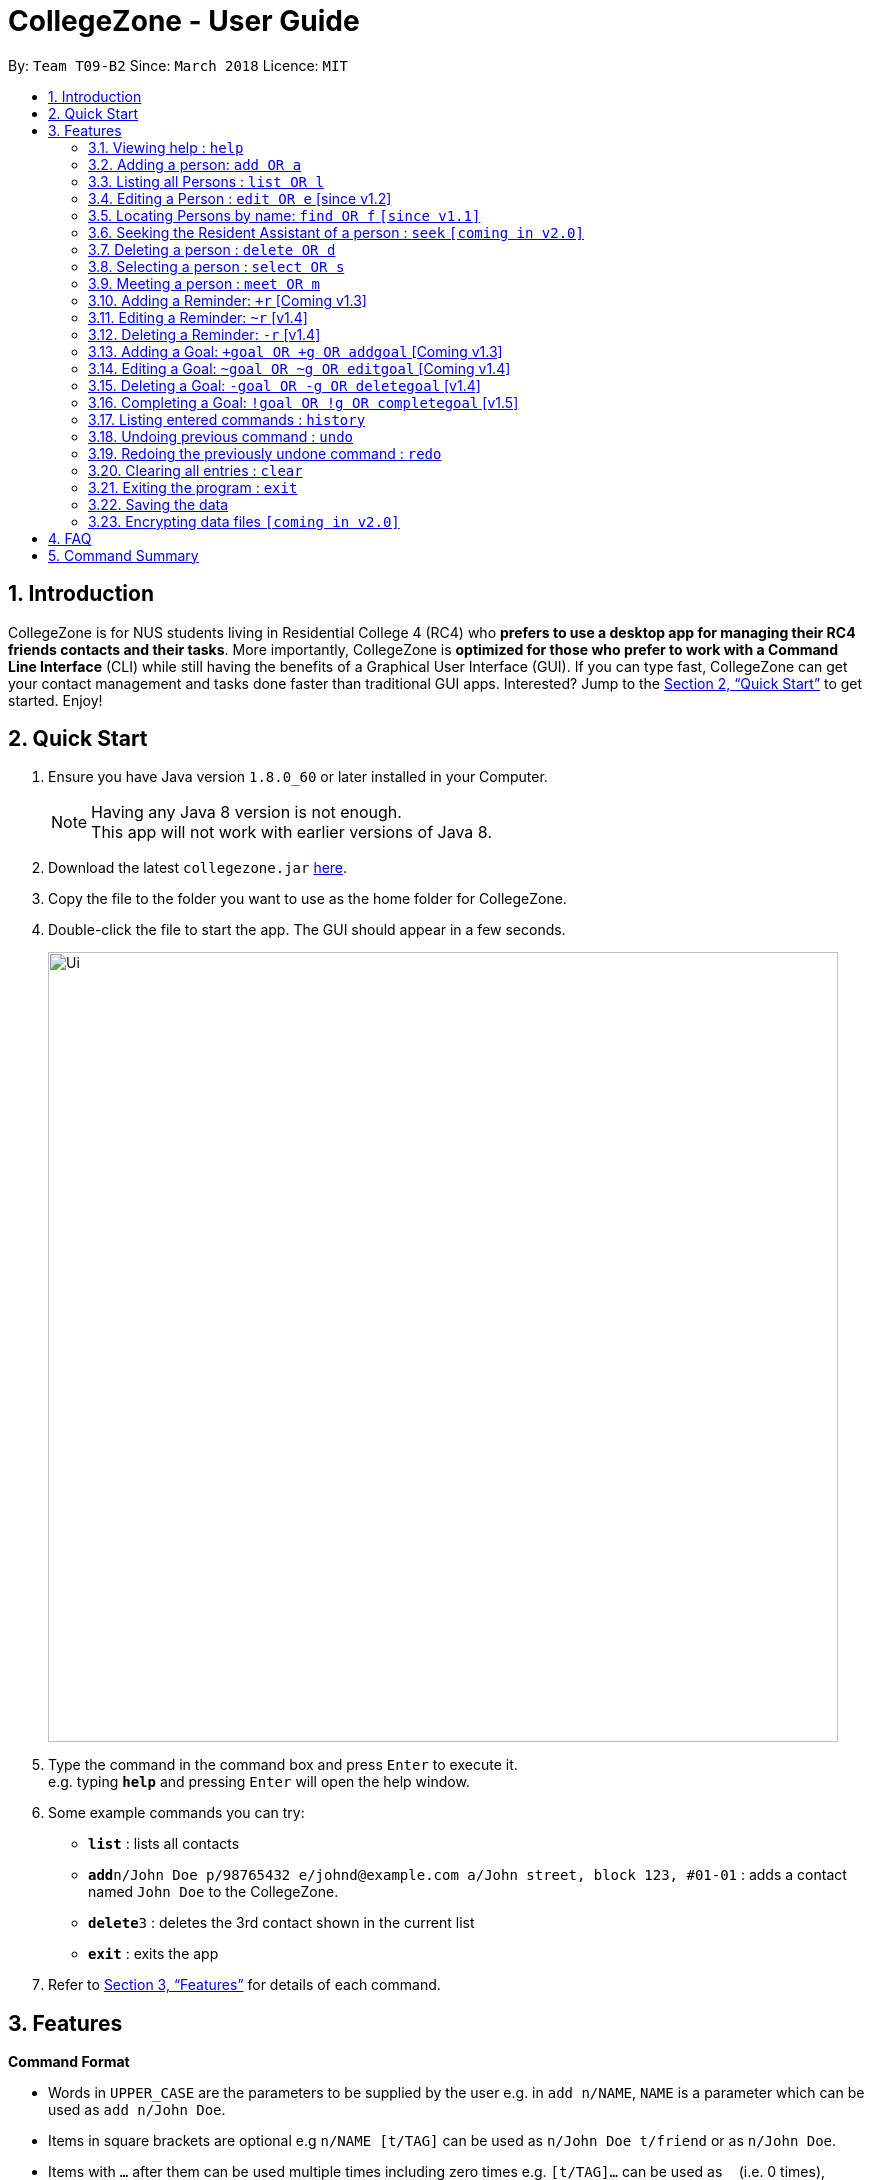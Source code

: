 = CollegeZone - User Guide
:toc:
:toc-title:
:toc-placement: preamble
:sectnums:
:imagesDir: images
:stylesDir: stylesheets
:xrefstyle: full
:experimental:
ifdef::env-github[]
:tip-caption: :bulb:
:note-caption: :information_source:
endif::[]
:repoURL: https://github.com/CS2103JAN2018-T09-B2/main

By: `Team T09-B2`      Since: `March 2018`      Licence: `MIT`

== Introduction

CollegeZone is for NUS students living in Residential College 4 (RC4) who *prefers to use a desktop app for managing their RC4 friends contacts and their tasks*. More importantly, CollegeZone is *optimized for those who prefer to work with a Command Line Interface* (CLI) while still having the benefits of a Graphical User Interface (GUI). If you can type fast, CollegeZone can get your contact management and tasks done faster than traditional GUI apps. Interested? Jump to the <<Quick Start>> to get started. Enjoy!

== Quick Start

.  Ensure you have Java version `1.8.0_60` or later installed in your Computer.
+
[NOTE]
Having any Java 8 version is not enough. +
This app will not work with earlier versions of Java 8.
+
.  Download the latest `collegezone.jar` link:{repoURL}/releases[here].
.  Copy the file to the folder you want to use as the home folder for CollegeZone.
.  Double-click the file to start the app. The GUI should appear in a few seconds.
+
image::Ui.png[width="790"]
+
.  Type the command in the command box and press kbd:[Enter] to execute it. +
e.g. typing *`help`* and pressing kbd:[Enter] will open the help window.
.  Some example commands you can try:

* *`list`* : lists all contacts
* **`add`**`n/John Doe p/98765432 e/johnd@example.com a/John street, block 123, #01-01` : adds a contact named `John Doe` to the CollegeZone.
* **`delete`**`3` : deletes the 3rd contact shown in the current list
* *`exit`* : exits the app

.  Refer to <<Features>> for details of each command.

[[Features]]
== Features

====
*Command Format*

* Words in `UPPER_CASE` are the parameters to be supplied by the user e.g. in `add n/NAME`, `NAME` is a parameter which can be used as `add n/John Doe`.
* Items in square brackets are optional e.g `n/NAME [t/TAG]` can be used as `n/John Doe t/friend` or as `n/John Doe`.
* Items with `…`​ after them can be used multiple times including zero times e.g. `[t/TAG]...` can be used as `{nbsp}` (i.e. 0 times), `t/friend`, `t/friend t/family` etc.
* Parameters can be in any order e.g. if the command specifies `n/NAME p/PHONE_NUMBER`, `p/PHONE_NUMBER n/NAME` is also acceptable.
====

=== Viewing help : `help`

Format: `help`

=== Adding a person: `add OR a`

Adds a person to CollegeZone +

Format: `add n/NAME p/PHONE_NUMBER */LEVEL_OF_FRIENDSHIP b/BIRTHDAY u/UNIT_NUMBER [cca/CCA]... [t/TAG]...` +
        `OR` +
        `a n/NAME p/PHONE_NUMBER */LEVEL_OF_FRIENDSHIP b/BIRTHDAY u/UNIT_NUMBER [cca/CCA]... [t/TAG]...`
****
* `LEVEL_OF_FRIENDSHIP` must be a positive integer ranging from 1 to 10.
****

[TIP]
A person can have any number of tags (including 0) +
A person can have any number of CCAs (including 0)

Examples:

* `add n/John Doe p/98765432 */9 b/21 May 1997 u/#10-12 cca/Badminton cca/Volleyball t/workout buddy`
* `a n/Betsy Crowe t/friend b/21 12 1994 u/01-10 p/1234567 */1 t/OwesMoney`

=== Listing all Persons : `list OR l`

Shows a list of all persons in CollegeZone. +

Format: `list OR l`

=== Editing a Person : `edit OR e` [since v1.2]

Edits an existing person in CollegeZone. +

Format: `edit INDEX [n/NAME] [p/PHONE] [u/UNIT_NUMBER] [*/LEVEL_OF_FRIENDSHIP] [b/BIRTHDAY] [cca/CCA]... [t/TAG]...` +
        `OR` +
        `e INDEX [n/NAME] [p/PHONE] [u/UNIT_NUMBER] [*/LEVEL_OF_FRIENDSHIP] [b/BIRTHDAY] [cca/CCA]... [t/TAG]...`
****
* Edits the person at the specified `INDEX`. The index refers to the index number shown in the last person listing. The index *must be a positive integer* 1, 2, 3, ...
* At least one of the optional fields must be provided.
* Existing values will be updated to the input values.
* When editing tags or CCAs, the existing tags or CCAs of the person will be removed i.e adding of tags or CCAs is not cumulative.
* You can remove all the person's tags by typing `t/` without specifying any tags after it.
****

Examples:

* `edit 1 p/91234567 */10` +
Edits the phone number and level of friendship of the 1st person to be `91234567` and `10` respectively.
* `e 2 n/Betsy Crower t/` +
Edits the name of the 2nd person to be `Betsy Crower` and clears all existing tags.

=== Locating Persons by name: `find OR f` `[since v1.1]`

Finds persons whose names contain any of the given keywords. +
Format: `find [n/KEYWORDS] [t/]` or `find [n/] [t/KEYWORDS]`

****
* The search is case insensitive. e.g `hans` will match `Hans`
* The order of the keywords does not matter. e.g. `Hans Bo` will match `Bo Hans`
* Only the name or tag is searched at a single time
* Only full words will be matched e.g. `Han` will not match `Hans`
* Persons matching at least one keyword will be returned (i.e. `OR` search). e.g. `Hans Bo` will return `Hans Gruber`, `Bo Yang`
* Searching both name and tag at the same time is not possible
****

Examples:

* `find n/John t/` +
Returns `john` and `John Doe`
* `f n/Betsy Tim John t/` +
Returns any person having names `Betsy`, `Tim`, or `John`
*  `find n/ t/friends` +
Returns any person having tags `friends`

=== Seeking the Resident Assistant of a person : `seek` `[coming in v2.0]`
Seek the Resident Assistant (RA) of the person whose name contains any of the given keywords. +
Format: `seek NAME`

****
* The search is case insensitive. e.g `hans` will match `Hans`
* The order of the keywords does not matter. e.g. `Hans Bo` will match `Bo Hans`
* Only the name is searched at a single time
* Only full words will be matched e.g. `Han` will not match `Hans`
* Resident Assistant (RA) of the person's name matching at least one keyword will be returned (i.e. `OR` search). e.g. `Hans Bo` will return `Hans Gruber's RA`, `Bo Yang's RA`
****

Examples:

* `find John` +
Returns `John's RA`
* `find Betsy` +
Returns `Betsy's RA`

=== Deleting a person : `delete OR d`

Deletes the specified person from CollegeZone. +
Format: `delete INDEX`

****
* Deletes the person at the specified `INDEX`.
* The index refers to the index number shown in the most recent listing.
* The index *must be a positive integer* 1, 2, 3, ...
****

Examples:

* `list` +
`delete 2` +
Deletes the 2nd person in CollegeZone.
* `find Betsy` +
`d 1` +
Deletes the 1st person in the results of the `find` command.

=== Selecting a person : `select OR s`

Selects the person identified by the index number used in the last person listing. +
Format: `select INDEX`

****
* Selects the person and loads the Google search page the person at the specified `INDEX`.
* The index refers to the index number shown in the most recent listing.
* The index *must be a positive integer* `1, 2, 3, ...`
****

Examples:

* `list` +
`select 2` +
Selects the 2nd person in CollegeZone.
* `find Betsy` +
`s 1` +
Selects the 1st person in the results of the `find` command.

=== Meeting a person : `meet OR m`

Selects the person identified by the index number used in the last person listing. +
Format: `meet INDEX [d/MEETDATE]`

****
* Sets up a meeting with the person at the specified `INDEX` on the specified meet date.
* The index refers to the index number shown in the most recent listing.
* The index *must be a positive integer* `1, 2, 3, ...`
* The date must be of the format d/ + DD/MM/YYYY.
****

Examples:

* `meet 1 d/14/03/2018` +
Sets up a meeting with the 1st person on the 14th of March, 2018 in your Calendar.

=== Adding a Reminder: `+r` [Coming v1.3]
Adds a reminder to CollegeZone +
Format: `+r text/REMINDER_TEXT d/DATETIME`

****
* Adds a reminder to CollegeZone and is reflected in the Calendar.
* `DATETIME`: a datetime is a string that contains either a date, a time or a combination of both (in any order). If a date is not specified, then it will refer to today. If a time is not specified, then it will refer to the current time.
* Examples of valid datetime: +
 -	[date] [time] +
 -	3pm +
 -	today +
 -	tmr +
 -	10 Feb +
 -	thursday 8am +
 -	tomorrow 3pm +
 -	14 Feb 2014 5.30am +
 -	29/2/14 23:59

****


Examples:

* `+r text/Eat vitamins d/tmr 8am`
* `+r text/Dental appointment d/next thurs 3pm`

=== Editing a Reminder: `~r` [v1.4]
Edits an existing reminder in CollegeZone. +
Format: `~r INDEX [text/REMINDER_TEXT] [d/DATETIME]`

****
* Edits the reminder at the specified `INDEX`. The index refers to the index number shown in the reminder listing. The index *must be a positive integer* 1, 2, 3, ...
* At least one of the optional fields must be provided.
* Existing values will be updated to the input values.
****

Examples:

* `~r 4 text/CS2103 exam coming in 1 week` +
Edits the reminder text of the 4th reminder to be `CS2103 exam coming in 1 week`.
* `~r 2 text/water plants d/tmr 7am` +
Edits the reminder text and datetime of the 2nd person to be `water plants` and `tmr 7am` respectively.

=== Deleting a Reminder: `-r` [v1.4]


=== Adding a Goal: `+goal OR +g OR addgoal` [Coming v1.3]
Adds a goal to CollegeZone and is reflected in the Goals Page. +

Format: `+goal impt/IMPORTANCE_LEVEL text/GOAL_TEXT` +
        `OR` +
        `+g impt/IMPORTANCE_LEVEL text/GOAL_TEXT` +
        `OR` +
        `addgoal impt/IMPORTANCE_LEVEL text/GOAL_TEXT`

[TIP]
The `IMPORTANCE_LEVEL` can only be an integer between 1 to 3. It represents the importance level of the goal to add

Examples:

* `+goal impt/3 text/lose weight!`
* `+g impt/2 text/meetup with close friends more often =)`
* `addgoal impt/1 text/learn how to bake cheesecake`

=== Editing a Goal: `~goal OR ~g OR editgoal` [Coming v1.4]
Edits an existing goal in CollegeZone. +

Format: `~goal INDEX [impt/IMPORTANCE_LEVEL] [text/GOAL_TEXT]` +
        `OR` +
        `~g INDEX [impt/IMPORTANCE_LEVEL] [text/GOAL_TEXT]` +
        `OR` +
        `editgoal INDEX [impt/IMPORTANCE_LEVEL] [text/GOAL_TEXT]`

****
* Edits the goal at the specified `INDEX`. The index refers to the index number shown in the goal page's listing. The index *must be a positive integer* 1, 2, 3, ...
* At least one of the optional fields must be provided.
* Existing values will be updated to the input values.
****

Examples:

* `~goal 2 impt/1` +
Edits the goal importance level of the 2nd reminder to be `1`.
* `~g 1 impt/3 text/learn yoga` +
Edits the goal text and importance level of the 1st person to be `learn yoga` and `1` respectively.
* `editgoal 5 text/swim at least twice a month` +
Edits the goal text of the 5th person to be `swim at least twice a month`.

=== Deleting a Goal: `-goal OR -g OR deletegoal` [v1.4]
Deletes the specified goal from CollegeZone. +
Format: `-goal INDEX` +
        `OR` +
        `-g INDEX` +
        `OR` +
        `deletegoal INDEX` +

****
* Deletes the goal at the specified `INDEX`.
* The index refers to the index number shown in the most recent goal listing.
* The index *must be a positive integer* 1, 2, 3, ...
****

Examples:

* `list` +
`-goal 2` +
Deletes the 2nd goal in CollegeZone's goal page. +
* `list` +
`-g 4` +
Deletes the 4th goal in CollegeZone's goal page. +
* `l` +
`deletegoal 1` +
Deletes the 1st goal in CollegeZone's goal page.

=== Completing a Goal: `!goal OR !g OR completegoal` [v1.5]
Indicates completion of an existing goal in CollegeZone. +

Format: `!goal INDEX` +
        `OR` +
        `!g INDEX` +
        `OR` +
        `completegoal INDEX`

****
* Indicates completion of the goal at the specified `INDEX`.
* The index refers to the index number shown in the most recent goal listing.
* The index *must be a positive integer* 1, 2, 3, ...
****

Examples:

* `list` +
`!goal 2` +
Indicates completion of the 2nd goal in CollegeZone's goal page. +
* `list` +
`!g 4` +
Indicates completion of the 4th goal in CollegeZone's goal page. +
* `l` +
`completegoal 1` +
Indicates completion of the 1st goal in CollegeZone's goal page.

=== Listing entered commands : `history`

Lists all the commands that you have entered in reverse chronological order. +
Format: `history`

[NOTE]
====
Pressing the kbd:[&uarr;] and kbd:[&darr;] arrows will display the previous and next input respectively in the command box.
====

// tag::undoredo[]
=== Undoing previous command : `undo`

Restores CollegeZone to the state before the previous _undoable_ command was executed. +
Format: `undo`

[NOTE]
====
Undoable commands: those commands that modify CollegeZone's content (`add`, `delete`, `edit`, `clear`, `+goal`, `-goal`, `~goal`).
====

Examples:

* `delete 1` +
`list` +
`undo` (reverses the `delete 1` command) +

* `select 1` +
`list` +
`undo` +
The `undo` command fails as there are no undoable commands executed previously.

* `delete 1` +
`clear` +
`undo` (reverses the `clear` command) +
`undo` (reverses the `delete 1` command) +

=== Redoing the previously undone command : `redo`

Reverses the most recent `undo` command. +
Format: `redo`

Examples:

* `delete 1` +
`undo` (reverses the `delete 1` command) +
`redo` (reapplies the `delete 1` command) +

* `delete 1` +
`redo` +
The `redo` command fails as there are no `undo` commands executed previously.

* `delete 1` +
`clear` +
`undo` (reverses the `clear` command) +
`undo` (reverses the `delete 1` command) +
`redo` (reapplies the `delete 1` command) +
`redo` (reapplies the `clear` command) +
// end::undoredo[]

=== Clearing all entries : `clear`

Clears all entries from CollegeZone. +
Format: `clear`

=== Exiting the program : `exit`

Exits the program. +
Format: `exit`

=== Saving the data

CollegeZone data are saved in the hard disk automatically after any command that changes the data. +
There is no need to save manually.

// tag::dataencryption[]
=== Encrypting data files `[coming in v2.0]`

_{explain how the user can enable/disable data encryption}_
// end::dataencryption[]

== FAQ

*Q*: How do I transfer my data to another Computer? +
*A*: Install the app in the other computer and overwrite the empty data file it creates with the file that contains the data of your previous CollegeZone folder.

== Command Summary

* *Add* `add n/NAME p/PHONE_NUMBER */LEVEL_OF_FRIENDSHIP b/BIRTHDAY u/UNIT_NUMBER [cca/CCA]... [t/TAG]...` +
OR `a n/NAME p/PHONE_NUMBER */LEVEL_OF_FRIENDSHIP b/BIRTHDAY u/UNIT_NUMBER [cca/CCA]... [t/TAG]...` +
e.g. `add n/James Ho p/22224444 */3 b/14-3-1995 u/01-111 cca/Choir t/friend t/colleague`
* *Clear* : `clear` OR `c`
* *Delete* : `delete INDEX` OR `d INDEX`
e.g. `delete 3`
* *Edit* : `edit INDEX [n/NAME] [p/PHONE_NUMBER] [*/LEVEL_OF_FRIENDSHIP] [b/BIRTHDAY] [u/UNIT_NUMBER] [cca/CCA]... [t/TAG]...` +
OR `e INDEX [n/NAME] [p/PHONE_NUMBER] [*/LEVEL_OF_FRIENDSHIP] [b/BIRTHDAY] [u/UNIT_NUMBER] [cca/CCA]... [t/TAG]...` +
e.g. `edit 2 n/James Lee cca/waterpolo`
* *Find* : `find KEYWORD [MORE_KEYWORDS]` +
e.g. `find James Jake`
* *List* : `list` OR `l`
* *Help* : `help` or `h`
* *Select* : `select INDEX` OR `s INDEX`
e.g. `select 2`
* *History* : `history` OR `h`
* *Undo* : `undo`
* *Redo* : `redo`
* *Add Goal* : `+goal impt/IMPORTANCE_LEVEL text/GOAL_TEXT` +
OR `+g impt/IMPORTANCE_LEVEL text/GOAL_TEXT` +
OR `addgoal impt/IMPORTANCE_LEVEL text/GOAL_TEXT` +
e.g. `+goal impt/3 text/lose weight!`
* *Edit Goal* : `~goal INDEX [impt/IMPORTANCE_LEVEL] [text/GOAL_TEXT]` +
OR `~g INDEX [impt/IMPORTANCE_LEVEL] [text/GOAL_TEXT]` +
OR `editgoal INDEX [impt/IMPORTANCE_LEVEL] [text/GOAL_TEXT]` +
e.g. `~goal 2 impt/1`

* *Delete Goal* : `-goal INDEX` +
OR `-g INDEX` +
OR `deletegoal INDEX` +
e.g. `-goal 2`

* *Complete Goal* : `!goal INDEX` +
OR `!g INDEX` +
OR `completegoal INDEX` +
e.g. `!goal INDEX`